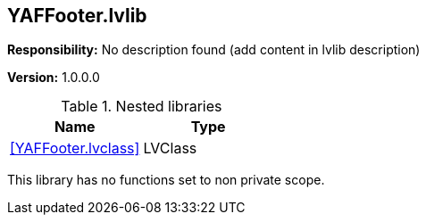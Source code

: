 == YAFFooter.lvlib

*Responsibility:*
No description found (add content in lvlib description)

*Version:* 1.0.0.0

.Nested libraries
[cols="<.<1d,<.<1d", %autowidth, frame=all, grid=all, stripes=none]
|===
|Name |Type

|<<YAFFooter.lvclass>>
|LVClass
|===

This library has no functions set to non private scope.
